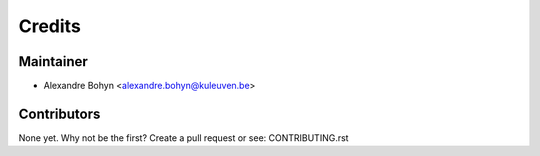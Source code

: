 =======
Credits
=======

Maintainer
----------

* Alexandre Bohyn <alexandre.bohyn@kuleuven.be>

Contributors
------------

None yet. Why not be the first? Create a pull request or see: CONTRIBUTING.rst